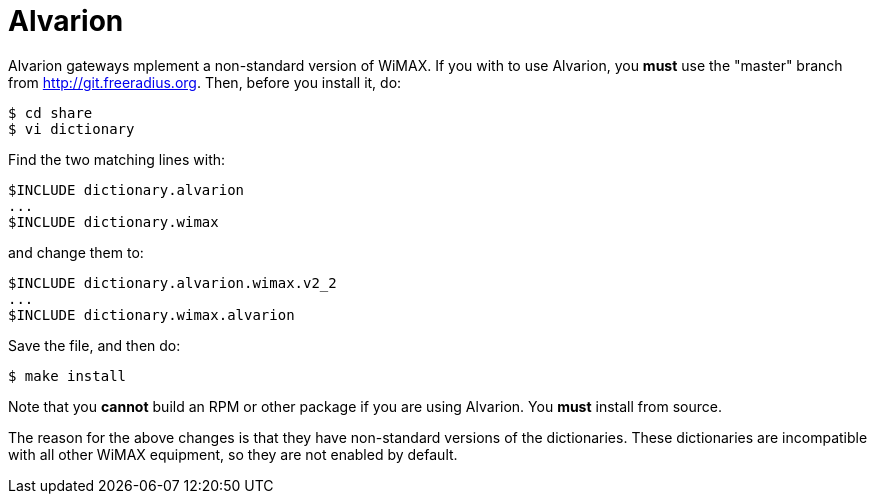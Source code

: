 = Alvarion

Alvarion gateways mplement a non-standard version of WiMAX.  If you with to use Alvarion, you *must* use the "master" branch from http://git.freeradius.org.  Then, before you install it, do:

  $ cd share
  $ vi dictionary

Find the two matching lines with:

  $INCLUDE dictionary.alvarion
  ...
  $INCLUDE dictionary.wimax

and change them to:

  $INCLUDE dictionary.alvarion.wimax.v2_2
  ...
  $INCLUDE dictionary.wimax.alvarion

Save the file, and then do:

  $ make install

Note that you *cannot* build an RPM or other package if you are using Alvarion.  You *must* install from source.

The reason for the above changes is that they have non-standard versions of the dictionaries.  These dictionaries are incompatible with all other WiMAX equipment, so they are not enabled by default.

// Copyright (C) 2025 Network RADIUS SAS.  Licenced under CC-by-NC 4.0.
// This documentation was developed by Network RADIUS SAS.
